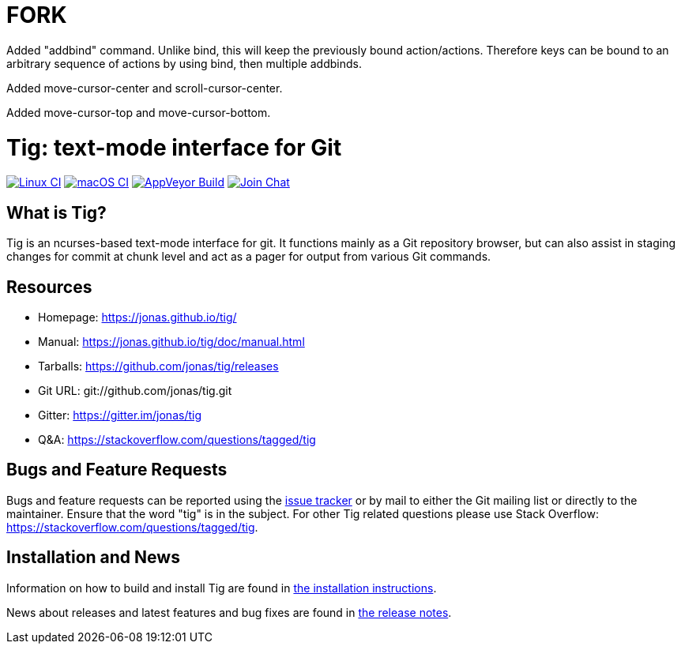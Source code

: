 FORK
====

Added "addbind" command. Unlike bind, this will keep the previously bound action/actions. Therefore keys can be bound to
an arbitrary sequence of actions by using bind, then multiple addbinds.

Added move-cursor-center and scroll-cursor-center.

Added move-cursor-top and move-cursor-bottom.


Tig: text-mode interface for Git
================================
:docext: adoc

image:https://github.com/jonas/tig/workflows/Linux/badge.svg[Linux CI,link=https://github.com/jonas/tig/actions?query=workflow%3ALinux]
image:https://github.com/jonas/tig/workflows/macOS/badge.svg[macOS CI,link=https://github.com/jonas/tig/actions?query=workflow%3AmacOS]
image:https://ci.appveyor.com/api/projects/status/jxt1uf52o7r0a8r7/branch/master?svg=true[AppVeyor Build,link=https://ci.appveyor.com/project/fonseca/tig]
image:https://badges.gitter.im/Join%20Chat.svg[Join Chat,link="https://gitter.im/jonas/tig?utm_source=badge&utm_medium=badge&utm_campaign=pr-badge&utm_content=badge"]

What is Tig?
------------
Tig is an ncurses-based text-mode interface for git. It functions mainly
as a Git repository browser, but can also assist in staging changes for
commit at chunk level and act as a pager for output from various Git
commands.

Resources
---------

 - Homepage:	https://jonas.github.io/tig/[]
 - Manual:	https://jonas.github.io/tig/doc/manual.html[]
 - Tarballs:	https://github.com/jonas/tig/releases[]
 - Git URL:	git://github.com/jonas/tig.git
 - Gitter:	https://gitter.im/jonas/tig[]
 - Q&A:		https://stackoverflow.com/questions/tagged/tig[]

Bugs and Feature Requests
-------------------------
Bugs and feature requests can be reported using the
https://github.com/jonas/tig/issues[issue tracker] or by mail to either
the Git mailing list or directly to the maintainer. Ensure that the word
"tig" is in the subject. For other Tig related questions please use
Stack Overflow: https://stackoverflow.com/questions/tagged/tig[].

Installation and News
---------------------

Information on how to build and install Tig are found in
link:INSTALL.{docext}[the installation instructions].

News about releases and latest features and bug fixes are found in
link:NEWS.{docext}[the release notes].
